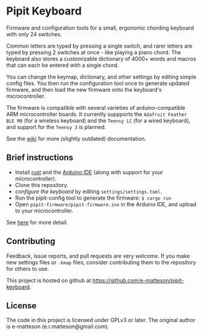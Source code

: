 
* Pipit Keyboard

Firmware and configuration tools for a small, ergonomic chording keyboard with only 24 switches.

Common letters are typed by pressing a single switch, and rarer letters are typed by pressing 2 switches at once - like playing a piano chord. The keyboard also stores a customizable dictionary of 4000+ words and macros that can each be entered with a single chord.

You can change the keymap, dictionary, and other settings by editing simple config files. You then run the configuration tool once to generate updated firmware, and then load the new firmware onto the keyboard's microcontroller.

The firmware is compatible with several varieties of arduino-compatible ARM microcontroller boards. It currently suppports the =Adafruit Feather BLE M0= (for a wireless keyboard) and the =Teensy LC= (for a wired keyboard), and support for the =Teensy 3= is planned.


See the [[https://github.com/e-matteson/pipit-keyboard/wiki/][wiki]] for more (slightly outdated) documentation.

** Brief instructions

- Install [[https://www.rust-lang.org][rust]] and the [[https://www.arduino.cc/en/Main/Software][Arduino IDE]] (along with support for your microcontroller).
- Clone this repository.
- [[Configuration][configure the keyboard]] by editing =settings/settings.toml=.
- Run the pipit-config tool to generate the firmware: =$ cargo run=
- Open =pipit-firmware/pipit-firmware.ino= in the Arduino IDE, and upload to your microcontroller.

See [[https://github.com/e-matteson/pipit-keyboard/wiki/Running-the-code][here]] for more detail.

** Contributing
Feedback, issue reports, and pull requests are very welcome. If you make new settings files or =.kmap= files, consider contributing them to the repository for others to use.

This project is hosted on github at https://github.com/e-matteson/pipit-keyboard.


** License

The code in this project is licensed under GPLv3 or later. The original author is e-matteson (e.r.matteson@gmail.com).
